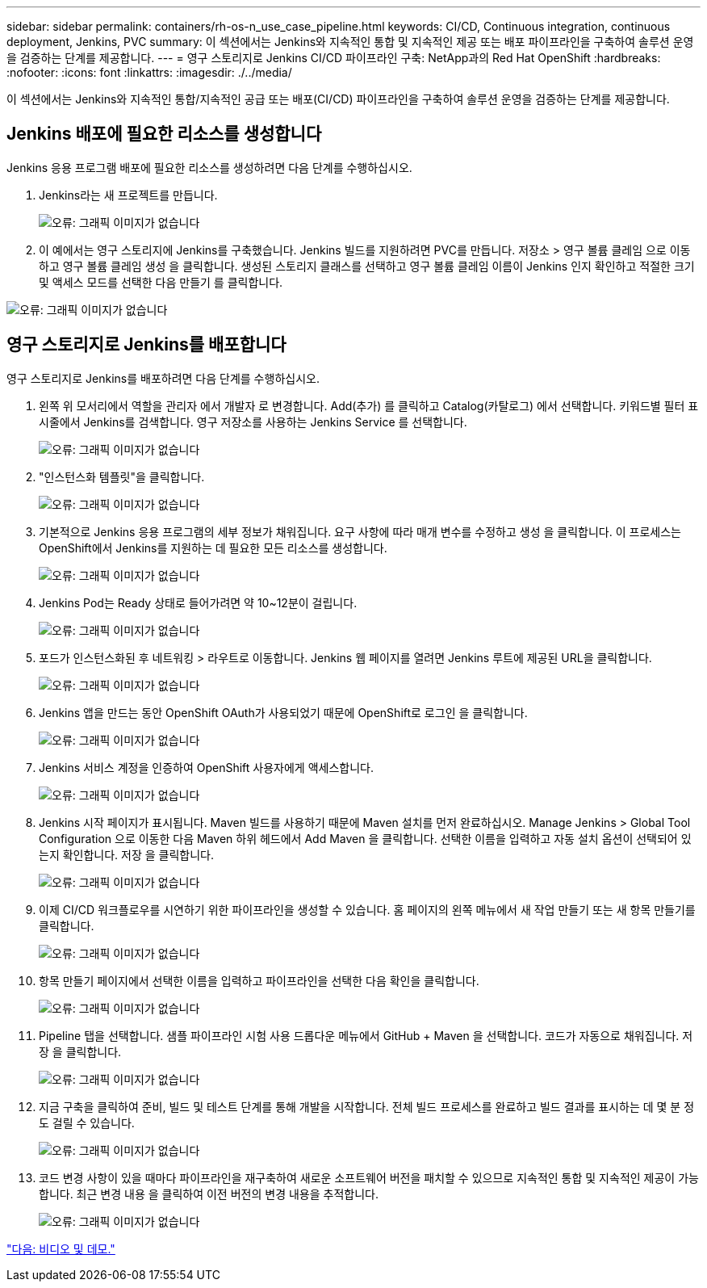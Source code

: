 ---
sidebar: sidebar 
permalink: containers/rh-os-n_use_case_pipeline.html 
keywords: CI/CD, Continuous integration, continuous deployment, Jenkins, PVC 
summary: 이 섹션에서는 Jenkins와 지속적인 통합 및 지속적인 제공 또는 배포 파이프라인을 구축하여 솔루션 운영을 검증하는 단계를 제공합니다. 
---
= 영구 스토리지로 Jenkins CI/CD 파이프라인 구축: NetApp과의 Red Hat OpenShift
:hardbreaks:
:nofooter: 
:icons: font
:linkattrs: 
:imagesdir: ./../media/


이 섹션에서는 Jenkins와 지속적인 통합/지속적인 공급 또는 배포(CI/CD) 파이프라인을 구축하여 솔루션 운영을 검증하는 단계를 제공합니다.



== Jenkins 배포에 필요한 리소스를 생성합니다

Jenkins 응용 프로그램 배포에 필요한 리소스를 생성하려면 다음 단계를 수행하십시오.

. Jenkins라는 새 프로젝트를 만듭니다.
+
image:redhat_openshift_image15.jpeg["오류: 그래픽 이미지가 없습니다"]

. 이 예에서는 영구 스토리지에 Jenkins를 구축했습니다. Jenkins 빌드를 지원하려면 PVC를 만듭니다. 저장소 > 영구 볼륨 클레임 으로 이동하고 영구 볼륨 클레임 생성 을 클릭합니다. 생성된 스토리지 클래스를 선택하고 영구 볼륨 클레임 이름이 Jenkins 인지 확인하고 적절한 크기 및 액세스 모드를 선택한 다음 만들기 를 클릭합니다.


image:redhat_openshift_image16.png["오류: 그래픽 이미지가 없습니다"]



== 영구 스토리지로 Jenkins를 배포합니다

영구 스토리지로 Jenkins를 배포하려면 다음 단계를 수행하십시오.

. 왼쪽 위 모서리에서 역할을 관리자 에서 개발자 로 변경합니다. Add(추가) 를 클릭하고 Catalog(카탈로그) 에서 선택합니다. 키워드별 필터 표시줄에서 Jenkins를 검색합니다. 영구 저장소를 사용하는 Jenkins Service 를 선택합니다.
+
image:redhat_openshift_image17.png["오류: 그래픽 이미지가 없습니다"]

. "인스턴스화 템플릿"을 클릭합니다.
+
image:redhat_openshift_image18.png["오류: 그래픽 이미지가 없습니다"]

. 기본적으로 Jenkins 응용 프로그램의 세부 정보가 채워집니다. 요구 사항에 따라 매개 변수를 수정하고 생성 을 클릭합니다. 이 프로세스는 OpenShift에서 Jenkins를 지원하는 데 필요한 모든 리소스를 생성합니다.
+
image:redhat_openshift_image19.jpeg["오류: 그래픽 이미지가 없습니다"]

. Jenkins Pod는 Ready 상태로 들어가려면 약 10~12분이 걸립니다.
+
image:redhat_openshift_image20.png["오류: 그래픽 이미지가 없습니다"]

. 포드가 인스턴스화된 후 네트워킹 > 라우트로 이동합니다. Jenkins 웹 페이지를 열려면 Jenkins 루트에 제공된 URL을 클릭합니다.
+
image:redhat_openshift_image21.png["오류: 그래픽 이미지가 없습니다"]

. Jenkins 앱을 만드는 동안 OpenShift OAuth가 사용되었기 때문에 OpenShift로 로그인 을 클릭합니다.
+
image:redhat_openshift_image22.jpeg["오류: 그래픽 이미지가 없습니다"]

. Jenkins 서비스 계정을 인증하여 OpenShift 사용자에게 액세스합니다.
+
image:redhat_openshift_image23.jpeg["오류: 그래픽 이미지가 없습니다"]

. Jenkins 시작 페이지가 표시됩니다. Maven 빌드를 사용하기 때문에 Maven 설치를 먼저 완료하십시오. Manage Jenkins > Global Tool Configuration 으로 이동한 다음 Maven 하위 헤드에서 Add Maven 을 클릭합니다. 선택한 이름을 입력하고 자동 설치 옵션이 선택되어 있는지 확인합니다. 저장 을 클릭합니다.
+
image:redhat_openshift_image24.png["오류: 그래픽 이미지가 없습니다"]

. 이제 CI/CD 워크플로우를 시연하기 위한 파이프라인을 생성할 수 있습니다. 홈 페이지의 왼쪽 메뉴에서 새 작업 만들기 또는 새 항목 만들기를 클릭합니다.
+
image:redhat_openshift_image25.jpeg["오류: 그래픽 이미지가 없습니다"]

. 항목 만들기 페이지에서 선택한 이름을 입력하고 파이프라인을 선택한 다음 확인을 클릭합니다.
+
image:redhat_openshift_image26.png["오류: 그래픽 이미지가 없습니다"]

. Pipeline 탭을 선택합니다. 샘플 파이프라인 시험 사용 드롭다운 메뉴에서 GitHub + Maven 을 선택합니다. 코드가 자동으로 채워집니다. 저장 을 클릭합니다.
+
image:redhat_openshift_image27.png["오류: 그래픽 이미지가 없습니다"]

. 지금 구축을 클릭하여 준비, 빌드 및 테스트 단계를 통해 개발을 시작합니다. 전체 빌드 프로세스를 완료하고 빌드 결과를 표시하는 데 몇 분 정도 걸릴 수 있습니다.
+
image:redhat_openshift_image28.png["오류: 그래픽 이미지가 없습니다"]

. 코드 변경 사항이 있을 때마다 파이프라인을 재구축하여 새로운 소프트웨어 버전을 패치할 수 있으므로 지속적인 통합 및 지속적인 제공이 가능합니다. 최근 변경 내용 을 클릭하여 이전 버전의 변경 내용을 추적합니다.
+
image:redhat_openshift_image29.png["오류: 그래픽 이미지가 없습니다"]



link:rh-os-n_videos_and_demos.html["다음: 비디오 및 데모."]
